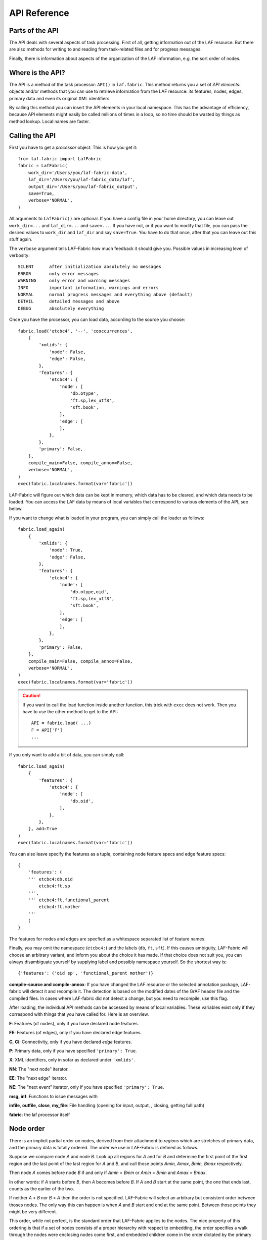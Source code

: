 API Reference
#############

Parts of the API
================
The API deals with several aspects of task processing.
First of all, getting information out of the LAF resource.
But there are also methods for writing to and reading from task-related files and
for progress messages.

Finally, there is information about aspects of the organization of the LAF information,
e.g. the sort order of nodes.

Where is the API?
=================

The API is a method of the task processor: ``API()`` in ``laf.fabric``.
This method returns you a set of *API elements*: objects and/or methods that you can use to retrieve
information from the LAF resource: its features, nodes, edges, primary data and
even its original XML identifiers.

By calling this method you can insert the API elements in your local namespace.
This has the advantage of efficiency,
because API elements might easily be called millions of times in a loop,
so no time should be wasted by things as method lookup. Local names are faster.

Calling the API
===============
First you have to get a *processor* object. This is how you get it::

    from laf.fabric import LafFabric
    fabric = LafFabric(
        work_dir='/Users/you/laf-fabric-data',
        laf_dir='/Users/you/laf-fabric_data/laf',
        output_dir='/Users/you/laf-fabric_output',
        save=True,
        verbose='NORMAL',
    )

All arguments to ``LafFabric()`` are optional. 
If you have a config file in your home directory, you can leave out ``work_dir=...`` and ``laf_dir=...`` and ``save=...``.
If you have not, or if you want to modify that file, you can pass the desired values to ``work_dir`` and ``laf_dir`` and say ``save=True``.
You have to do that once, after that you can leave out this stuff again.

The ``verbose`` argument tells LAF-Fabric how much feedback it should give you.
Possible values in increasing level of verbosity:: 

    SILENT      after initialization absolutely no messages
    ERROR       only error messages
    WARNING     only error and warning messages
    INFO        important information, warnings and errors
    NORMAL      normal progress messages and everything above (default)
    DETAIL      detailed messages and above
    DEBUG       absolutely everything

Once you have the processor, you can load data, according to the source you choose::

    fabric.load('etcbc4', '--', 'cooccurrences',
        {
            'xmlids': {
                'node': False,
                'edge': False,
            },
            'features': {
                'etcbc4': {
                    'node': [
                        'db.otype',
                        'ft.sp,lex_utf8',
                        'sft.book',
                    ],
                    'edge': [
                    ],
                },
            },
            'primary': False,
        },
        compile_main=False, compile_annox=False,
        verbose='NORMAL',
    )
    exec(fabric.localnames.format(var='fabric'))

LAF-Fabric will figure out which data can be kept in memory, which data has to be cleared, and which data
needs to be loaded.
You can access the LAF data by means of local variables that correspond to various elements of the API, see below.

If you want to change what is loaded in your program, you can simply call the loader as follows::

    fabric.load_again(
        {
            'xmlids': {
                'node': True,
                'edge': False,
            },
            'features': {
                'etcbc4': {
                    'node': [
                        'db.otype,oid',
                        'ft.sp,lex_utf8',
                        'sft.book',
                    ],
                    'edge': [
                    ],
                },
            },
            'primary': False,
        },
        compile_main=False, compile_annox=False,
        verbose='NORMAL',
    )
    exec(fabric.localnames.format(var='fabric'))

.. caution::
    If you want to call the load function inside another function, this trick with ``exec`` does not work.
    Then you have to use the other method to get to the API::

        API = fabric.load( ...)
        F = API['F']
        ...

If you only want to add a bit of data, you can simply call::

    fabric.load_again(
        {
            'features': {
                'etcbc4': {
                    'node': [
                        'db.oid',
                    ],
                },
            },
        }, add=True
    )
    exec(fabric.localnames.format(var='fabric'))

You can also leave specify the features as a tuple, containing node feature specs and edge feature specs::

    {
        'features': (
        ''' etcbc4:db.oid
            etcbc4:ft.sp
        ''',
        ''' etcbc4:ft.functional_parent
            etcbc4:ft.mother
        '''
        )
    }

The features for nodes and edges are specfied as a whitespace separated list of feature names.

Finally, you may omit the namespace (``etcbc4:``) and the labels (``db``, ``ft``, ``sft``).
If this causes ambiguity, LAF-Fabric will choose an arbitrary variant, and inform you about the choice it has made.
If that choice does not suit you, you can always disambiguate yourself by supplying label and possibly namespace yourself.
So the shortest way is::

    {'features': ('oid sp', 'functional_parent mother')}

**compile-source and compile-annox**:
If you have changed the LAF resource or the selected annotation package, LAF-fabric will detect it and recompile it.
The detection is based on the modified dates of the GrAF header file and the compiled files.
In cases where LAF-fabric did not detect a change, but you need to recompile, use this flag.

After loading, the individual API methods can be accessed by means of local variables.
These variables exist only if they correspond with things that you have called for.
Here is an overview.

**F**: Features (of nodes), only if you have declared node features.

**FE**: Features (of edges), only if you have declared edge features.

**C**, **Ci**: Connectivity, only if you have declared *edge* features.    

**P**: Primary data, only if you have specified ``'primary': True``.

**X**: XML identifiers, only in sofar as declared under ``'xmlids'``.

**NN**: The "next node" iterator.

**EE**: The "next edge" iterator.

**NE**: The "next event" iterator, only if you have specified ``'primary': True``.

**msg, inf**: Functions to issue messages with

**infile**, **outfile**, **close**, **my_file**: File handling (opening for input, output, , closing, getting full path)

**fabric**: the laf processor itself

.. _node-order:

Node order
==========
There is an implicit partial order on nodes, derived from their attachment to *regions*
which are stretches of primary data, and the primary data is totally ordered.
The order we use in LAF-Fabric is defined as follows.

Suppose we compare node *A* and node *B*.
Look up all regions for *A* and for *B* and determine the first point of the first region
and the last point of the last region for *A* and *B*, and call those points *Amin, Amax*, *Bmin, Bmax* respectively. 

Then node *A* comes before node *B* if and only if *Amin* < *Bmin* or *Amin* = *Bmin* and *Amax* > *Bmax*.

In other words: if *A* starts before *B*, then *A* becomes before *B*.
If *A* and *B* start at the same point, the one that ends last, counts as the earlier of the two.

If neither *A* < *B* nor *B* < *A* then the order is not specified.
LAF-Fabric will select an arbitrary but consistent order between thoses nodes.
The only way this can happen is when *A* and *B* start and end at the same point.
Between those points they might be very different. 

This order, while not perfect, is the standard order that LAF-Fabric applies to the nodes.
The nice property of this ordering is that if a set of nodes consists of a proper hierarchy with respect to embedding,
the order specifies a walk through the nodes were enclosing nodes come first,
and embedded children come in the order dictated by the primary data.
If two nodes *start and end at the same place* in the primary data, only extra knowledge can decide which embeds which.

A particularly nasty case are nodes that link to a zero-width region in the primary data.
How should they be ordered with respect to neighbouring nodes?
Is the empty one embedded in its right neighbour, or its
left one, or in both, or in neither? All possibilities make sense without further knowledge.
LAF-Fabric's default ordering places empty nodes *after* all nodes that start at the same place.

So, LAF-Fabric may not able to order the nodes according to all of your intuitions, because the explicit information in a LAF resource
may not completely model those intuitions.

Yet, if you have a particular LAF resource and a method to order the nodes in a more satisfying manner,
you can supply a module in which you implement that order.
You can then tell LAF-Fabric to override its default order by the custom one.
See :ref:`data-prep`.

LAF API
=======
Here is a description of the API elements as returned by the API() call.

F, FE, F_all, FE_all (Features)
-------------------------------
Examples::

    F.otype.v(node)

    FE.mother.v(edge)

    F.gn.s()

    F.gn.s(value='feminine')

    all_node_features = API['F_all']
    all_edge_features = API['FE_all']

All that you want to know about features and are not afraid to ask.

*F* is an object, and for each *node* feature that you have declared, it has a member
with a handy name. Likewise for *FE*, but now for *edge* features.

``F.etcbc4_db_otype`` is a feature object
that corresponds with the LAF feature given in an annotation in the annotation space ``etcbc4``,
with label ``db`` and name ``otype``.

``FE.etcbc4_ft_mother`` is also a feature object, but now on an edge, and corresponding
with an empty annotation.

You can also leave out the namespace and the label, so the following are also valid:

``F.db_otype`` or even ``F.otype``. And also: ``FE.mother``. 
However, if the feature name is empty, you cannot leave out the label: ``FE.`` is not valid.

When there is ambiguity, you will get a warning when the features are requested, from which it will
be clear to what features the ambiguous abbreviated forms refer. In other to use the other possibilities,
use the more expanded names.

If a node or edge is annotated by an empty annotation, we do not have real features, but still there
is an annotation label and an annotation space.
In such cases we leave the feature name empty.
The values of such annotations are always the empty string.

You can look up feature values by calling the method ``v(«node/edge»)`` on feature objects.
Here ``«node/edge»`` is an integer denoting the node or edge you want the feature value of.

.. note::
    In LAF-Fabric, nodes and edges are not data structures, they are integers.
    So they are their own IDs. 
    All data about nodes exists in other global tables: how nodes are attached to regions,
    how nodes are connected to each other by edges, and the values nodes and edges carry for each of the features.

**Alternatively**, you can use the slightly more verbose alternative forms:: 

    F.item['otype'].v(node)
    FE.item['mother'].v(edge)

They give exactly the same result:
``F.otype`` is the same thing as ``F.item['otype']`` provided the feature has been loaded.

The advantage of the alternative form is that the feature is specified by a *string*
instead of a *method name*.
That means that you can work with dynamically computed feature names.
All abbrevitions that are valid as method name, are also valid as key in the ``F.item`` dictionary.

You can use features to define sets in an easy manner.
The ``s()`` method yields an iterator that iterates over all nodes for which the feature in question
has a defined value. For the order of nodes, see :ref:`node-order`.

If a value is passed to ``s()``, only those nodes are visited that have that value for the feature in question.

The ``F_all`` and ``FE_all`` list all features that are loadable.
These are the features found in the compiled current source or in the compiled current annox.

**Main source and annox**

If you have loaded an extra annotation package (*annox*), each feature value is looked up first according to the
data of the *annox*, and only if that fails, according to the main source. The ``s()`` method
combines all relevant information.

.. _connectivity:

C, Ci (Connectivity)
--------------------
Examples:

**A. Normal edge features**::

    target_node in C.feature.v(source_node)
    (target_node, value) in C.feature.vv(source_node)
    target_nodes in C.feature.endnodes(source_nodes, value='val')

    source_node in Ci.feature.v(target_node)
    (source_node, value) in Ci.feature.vv(target_node)
    source_nodes in Ci.feature.endnodes(target_nodes, value='val')

**B. Special edge features**::

    target_node in C.laf__x.v(source_node)
    target_node in C.laf__y.v(source_node)

    source_node in Ci.laf__x.v(target_node)
    source_node in Ci.laf__y.v(target_node)

**C. Sorting the results**:: 

    target_node in C.feature.v(source_node, sort=True)
    (target_node, value) in C.feature.vvs(source_node, sort=True)
    target_nodes in C.feature.endnodes(source_nodes, value='val', sort=True)

**D. Existence of edges**::

    if C.feature.e(node): has_outgoing = True # there is an outgoing edge from node carrying feature
    if Ci.feature.e(node): has_incoming = True # there is an incoming edge to node carrying feature

(the methods ``vv`` and ``endnodes`` are also valid for the special features.

**Ad A. Normal edge features**

This is the connectivity of nodes by edges.
``C`` and ``Ci`` are objects that specify completely how you can walk from one node to another
by means of edges.

For each *edge*-feature that you have declared, it has a member with a handy name, exactly as in the ``FE`` object.

``C.feature`` is a connection table based on the
edge-feature named ``feature``.

Such a table yields for each node ``node1`` a list of pairs ``(node2, val)`` for which there is an edge going
from ``node1`` to ``node2``, annotated by this feature with value ``val``.

This is what the ``vv()`` methods yields as a generator.

If you are not interested in the actual values, there is a simpler generator ``v()``, yielding the list of only the nodes.
If there are multiple edges with several values going from ``node1`` to ``node2``, ``node2`` will be yielded
only once.

If you want to travel onwards until there are no outgoing edges left that qualify, use the method ``endnodes()``.

For all this functionality there is also a version that uses the opposite edge direction.
Use ``Ci`` instead of ``C``.

If you have loaded an extra annotation package (*annox*), lookups are first performed with the data from the *annox*,
and only if that fails, from the main source. All relevant data will be combined.

**Ad B. Special edge features**

There may be edges that are completely unannotated. These edges are made available through the special
``C`` and ``Ci`` members called ``laf__x``. (Annotation namespace ``laf``, no annotation label, name ``'x'``.)

If you have loaded an *annox*, it may have annotated formerly unannotated edges.
However, this will not influence the ``laf__x`` feature.

``laf__x`` always corresponds to the unannotated edges in the main source, irrespective of any *annox* whatsoever.

But loading an annox introduces an other special edge feature: ``laf__y``: all edges that have been annotated by the annox.

In your script you can compute what the unannotated edges are according to the combination of main source and annox.
It is all the edges that you get with ``laf__x``, minus those yielded by ``laf__y``.

Think of ``x`` as *excluded* from annotations, and ``y`` as *yes annotations*.

**Ad C. Sorting the results** 

The results of the ``v`` and ``vv`` methods are unordered, unless ``sort=True`` is passed.
In that case, the results are ordered in the standard ordering or in the custom ordering if you have
loaded a prepared ordering.

See the example notebook
`trees <http://nbviewer.ipython.org/github/ETCBC/laf-fabric-nbs/blob/master/trees/trees_etcbc4.ipynb>`_
for working code with connectivity.

**Ad D. Existence of edges**

If you want to merely check whether a node has outgoing edges with a certain annotated feature, you can
use the direct method ``e(node)``.
This is much faster than using the ``v(node)`` mode, since the ``e()`` method builds less data structures.

**General remark**
All methods of ``C`` and ``Ci`` objects that deliver multiple results, yield them one by one as iterators.

BF (Before)
-----------
Examples::

    if BF(nodea, nodeb) == None:
        # code for the case that nodea and nodeb do not have a mutual order
    elif BF(nodea, nodeb):
        # code for the case that nodea comes before nodeb
    else:
        # code for the case that nodea comes after nodeb

With this function you can do an easy check on the order of nodes.
The *BF()* ordering orders the nodes as *NN()* does, but it indicates when two nodes cannot be ordered.
There is no mutual order between two nodes if at least one of the following holds:

* at least one of them is not linked to the primary data
* both start and end at the same point in the primary data (what happens in between is immaterial).

*BF(n,m)* yields ``True`` if *n* comes before *m*, ``False`` if *m* comes before *n*, and ``None`` if none of these is the case.

.. note::
    The *BF()* ordering is **not** influenced by an additional ordering that you might have added to LAF-Fabric by
    data preparation. So even if you have loaded a more complete ordering, you still can analyse for which pairs of nodes the
    extra ordering introduces extra order.

EE (Next Edge)
--------------
Examples::
    
    (a0) for edge in EE():
             pass

EE() walks through edges, in unspecified order.
It yields for every edge a tuple *(id, from, to)*, where *id* is the identifier of the edge (an integer),
and *from* and *to* are the nodes from which and to which the edge goes.
These nodes are specified by their node identifiers (integers).

NN (Next Node)
--------------
Examples::
    
    (a0) for node in NN():
             pass

    (a1) for node in NN(nodes=nodeset):
             pass

    (a2) for node in NN(nodes=nodeset, extrakey=your_order):
             pass

    (b)  for node in NN(test=F.otype.v, value='book'):
             pass

    (c)  for node in NN(test=F.book.v, values=['Isaiah', 'Psalms']):
             pass

    (d)  for node in NN(
             test=F.otype.v,
             values=['phrase', 'word'],
             extrakey=lambda x: F.otype.v(x) == 'phrase',
         ):
             pass

NN() walks through nodes, not by edges, but through a predefined set, in the
natural order given by the primary data (see :ref:`node-order`).
Only nodes that are linked to a region (one or more) of the primary data are
being walked. You can walk all nodes, or just a given set.

It is an *iterator* that yields a new node everytime it is called.

All arguments are optional. They mean the following, if present.

* ``test``: A filter that tests whether nodes are passed through or inhibited.
  It should be a *callable* with one argument and return some value;
* ``value``: string
* ``values``: an iterable of strings.

``test`` will be called for each passing node,
and if the value returned is not in the set given by ``value`` and/or ``values``,
the node will be skipped. If neither ``value`` or ``values`` are provided,
the node will be passed if and only if ``test`` returns a true value.

* ``nodes``: this will limit the set of nodes that are visited to the given value,
  which must be an iterable of nodes. Before yielding nodes, ``NN(nodes=nodeset)``
  will order the nodes according to the standard ordering, and if you have provided
  an extra, prepared ordering, this ordering will be taken instead.

The ``nodes`` argument is compatible with all other arguments.

.. note::
    ``nodelist = NN(nodes=nodeset)`` is a practical way to get the nodeset in the right
    order. If your program works a lot with nodeset, and then needs to produce
    orderly output, this is your method. If you have a custom ordering defined in your
    task, you can apply it to arbitrary node sets via ``NN(nodes=nodeset, extrakey=your_order)``.

    Alternatively, you can say: ``nodelist = sorted(nodeset, key=NK)``. See the API element NK.

Example (a) iterates through all nodes, (a1) only through the nodes in nodeset,
(a2) idem, but applies an extra ordering beforehand, 
(b) only through the book nodes, because *test*
is the feature value lookup function associated with the ``otype`` function,
which gives for each node its type.

.. note::
    The type of a node is not a LAF concept, but a concept in this particular LAF resource.
    There are annotations which give the feature ``otype`` to nodes, stating
    that nodes are books, chapters, words, phrases, and so on.

In example (c) you can give multiple values for which you want the corresponding nodes.

Example (d) passes an extra sort key. The set of nodes is sorted on the basis of how they
are anchored to the primary data. Left comes before right, embedding comes before embedded.
But there are many cases where this order is not defined, namely between nodes that start at the
same point and end at the same point.

If you have extra information to order these cases, you can do so by passing ``extrakey``.
In this case the extrakey is ``False`` for nodes with carry a certain feature with value ``phrase``,
and ``True`` for the other nodes, which carry value ``word`` for that feature.
Because ``False`` comes before ``True``, the phrases come before the words they contain.

.. note::
    Without extrakey, all nodes that have not identical start and end points
    have already the property that they are yielded in the proper mutual order.
    The difficulty is where the ``BF`` method above yields ``None``.
    It is exactly these cases that are remedied with ``extrakey``. 
    The rest of the order remains untouched.

.. caution::
    Ordering the nodes with ``extrakey`` is costly, it may take several seconds.
    The etcbc module comes with a method to compute this ordering once and for all.
    This supplementary data can easilyand quickly be loaded, and then you do not have to bother
    about ``extrakey`` anymore. See :ref:`data-prep`.

.. note::
    You can invoke a supplementary module of your choice to make the ordering more complete.
    See the section on extra data preparation below.

See ``next_node()`` in ``laf.fabric``.

NK (node sort key)
------------------
Example::

    nodelist = sorted(nodeset, key=NK)

This can be passed as a sort key for node sets. It corresponds with the "natural order" on nodes.
If an additional module, such as *etcbc.preprocess* has modified the natural order, this sort key will reflect the
modified order. If you let NN() yield nodes, they appear in this same order.

MK (anchor set sort key)
------------------------
Example::

    anchorsets = sorted(anchorsets, key=MK)

This can be passed as a sort key for anchor sets. It corresponds with the "natural order" on anchor sets, which is:
Let *sa* and *sb* are two anchor sets.

If *sa* is a proper subset of *sb* then *sb* comes before *sa* and vice versa.

Otherwise, if *sa* and *sb* are not equal, the one that has the smallest element not occurring in the other comes first.

.. _node-events:

NE (Next Event)
---------------
Examples::
    
    for (anchor, events) in NE():
        for (node, kind) in events:
            if kind == 3:
                '''close node event'''
            elif kind == 2:
                '''suspend node event'''
            elif kind == 1:
                '''resume node event'''
            elif kind == 0:
                '''start node event'''
            
    for (anchor, events) in NE(key=filter):
    for (anchor, events) in NE(simplify=filter):
    for (anchor, events) in NE(key=filter1, simplify=filter2):

**``NE()`` is only available if you have specified in the *load* directives: ``primary: True``.**

NE() walks through the primary data, or, more precisely, through the anchor positions where
something happens with the nodes.

It is an *iterator* that yields the set of events for the next anchor that has events everytime it is called.
It will return a pair, consisting of the anchor position and a list of events.

See ``next_event()`` in ``laf.fabric``.

What can happen is that a node *starts*, *resumes*, *suspends* or *ends* at a certain anchor position.
This things are called *node_events*.

*start*
    The start anchor of the first range that the node is linked to
*resume*
    The start anchor of any non-first range that the node is linked to
*suspend*
    The end anchor of any non-last range that the node is linked to
*end*
    The end anchor of the last range that the node is linked to

The events for each anchored are are ordered according to the primary data order of nodes, see :ref:`node-order`,
where for events of the kind *suspend* and *end* the order is reversed.

.. caution::
    While the notion of node event is quite natural and intuitive, there are subtle difficulties.
    It all has to do with embedding, gaps and empty nodes. 
    If your nodes link to portions of primary data with gaps, and if some nodes link to points in de primary data
    (rather than stretches), then the node events generated by NE() will in general not completely ordered as desired.
    You should consider using more explicit information in your data about embedding, such as edges between nodes.
    If not, you have to code intricate event reordering in your notebook.

.. note::
    For non-empty nodes (i.e. nodes linked to at least one region with a distinct start and end anchor),
    this works out nicely.
    At any anchor the closing events are before the opening events.
    However, an empty node would close before all other closing events at that node, and open after all
    other opening events at that node. It would close before it would open.
    That is why we treat empty nodes differently: their open-close events are placed between
    the list of close events of other nodes and the list of open events of other nodes.

.. note::
    The embedding of empty nodes is hard to define without further knowledge.
    Are two empty nodes at the same anchor position embedded in each other or not?
    Is an empty node embedded in a node that opens or close at the same anchor?
    We choose a minimalistic interpretation: multiple embedded nodes at the same anchor
    are not embedded in each other, and are not embedded in nodes that open or close at the
    same anchor.

The consequence of this ordering is that if the nodes correspond to a tree structure, the node events
correspond precisely with the tree structure.
You can use the events to generate start and end tags for each node and you get a properly nested representation.

Note however, that if two nodes have the same set of ranges, it is impossible to say which embeds which.

You can, however, pass a *key=filter* argument to NE(). 
Before a node event is generated for a node, *filter* will be applied to it.
If the outcome is ``None``, the events for this node will be skipped, the consumer of events will not see them.
If the outcome is not ``None``, the value will be used as a sort key for additional sorting.

The events are already sorted fairly good, but only those node events that have the same kind and corresponds to nodes
with the same start and end point, may occur in an undesirable order.
By assigning a key, you can remedy that. 
The key will be used in inversed order for opening/resume events, and in normal order for close/suspend events.

For example, if you pass a filter as *key* that assigns to nodes that correspond to *sentences* the number 5,
and to nodes that correspond to *clauses* the number 4, then the following happens.

Whenever there is a sentence that coincides with a clause, then the sentence-open event will
occur before the clause-open event, and the clause-close before the sentence-close.

.. note::
    The ordering induced by *key=filter* is also applied to multiple empty nodes at the same anchor.
    Without the ordering, they are not embedded in each other, but the ordering
    may embed some empty nodes in other ones.
    This additional ordering will not reorder events for empty nodes with those of enclosing non-empty nodes,
    because it is impossible to tell whether an empty node is embedded in a node that is closing at this point
    or at a node that is opening at this point. 

If there are many regions in the primary data that are not inside regions or in regions that are not linked to nodes,
or in regions not linked to relevant nodes, it may bethe case that many relevant nodes get interrupted around these gaps.
That will cause many spurious suspend-resume pairs of events. It is possible to suppress those.

Example: suppose that all white space is not linked to nodes, and suppose that sentences and clauses are linked
to their individual words. Then they become interrupted at each word.

If you pass the *simplify=filter* argument to NE() the following will happen.
First of all: a gap is now a stretch of primary data that does not occur between the start and end position
of any node for which the filter is not None.

In our example of sentences and clauses: suppose that a verse is linked to the continuous regions of all its material,
including white space. Suppose that by our *key=filter1* argument we are interested in sentences, clauses and verses.
With respect to this set, the white spaces are no gaps, because they occur in the verses.

But if we give a simplify=filter2 that only admits sentences and clauses, then the white spaces become true gaps.
And NE(simplify=filter2) will actively weed out all node-suspend, node-resume pairs around true gaps.

Even if the nodes do not correspond with a tree, the order of the node events correspond to an
intuitive way to mark the embedding of nodes.

Note that we do not say *region* but *range*.
LAF-Fabric has converted the region-linking of nodes by range-linking.
The range list of a node is a sequence of maximal, non-overlapping pieces of primary data in primary data order.

Consequently, if a node suspends at an anchor, it will not resume at that anchor,
so the node has a real gap at that anchor.

Formally, a node event is a tuple ``(node, kind)`` where ``kind`` is 0, 1, ,2, or 3, meaning
*start*, *resume*, *suspend*, *end* respectively.

X, XE (XML Identifiers)
-----------------------

Examples::

    X.r(i)
    X.i(x)
    XE.r(i)
    XE.i(x)

If you need to convert the integers that identify nodes and edges in the compiled data back to
their original XML identifiers, you can do that with the *X* object for nodes and the *XE* object for edges.

Both have two methods, corresponding to the direction of the translation:
with ``i(«xml id»)`` you get the corresponding number of a node/edge, and with ``r(«number»)``
you get the original XML id by which the node/edge was identified in the LAF resource.

P (Primary Data)
----------------
Examples::

    P.data(node)

**The primary data is only available if you have specified in the *load* directives: ``primary: True``.**

Your gateway to the primary data. For nodes ``node`` that are linked to the primary data by one or more regions,
``P.data(node)`` yields a set of chunks of primary data, corresponding with those regions.

The chunks are *maximal*, *non-overlapping*, *ordered* according to the primary data.

Every chunk is given as a tuple (*pos*, *text*), where *pos* is the position in the primary data where
the start of *text* can be found, and *text* is the chunk of actual text that is specified by the region.

.. caution:: Note that *text* may be empty.
    This happens in cases where the region is not a true interval but merely
    a point between two characters.

Input and Output
----------------
Examples::

    data_dir
    output_dir
    out_handle = outfile('output.txt')
    in_handle  = infile('input.txt')
    file_path = my_file('thefile.txt')
    close()

    msg(text)
    msg(text, verbose='ERROR')
    msg(text, newline=False)
    msg(text, withtime=False)

    inf(text)
    inf(text, verbose='ERROR')
    inf(text, newline=False)
    inf(text, withtime=False)

*data_dir* is the top-level directory where all input data (laf resources, extra annotation files) reside.

*output_dir* is the top-level directory where all task output data is collected.

You can create an output filehandle, open for writing, by calling the ``outfile()`` method
and assigning the result to a variable, say *out_handle*.

From then on you can write output simply by saying::

    out_handle.write(text)

You can create as many output handles as you like in this way.
All these files end up in the task specific working directory.

Likewise, you can place additional input files in that directory,
and read them by saying::

    text = in_handle.read()

You can have LAF-Fabric close them all by means of ``close()`` without arguments.

If you want to refer in your notebook, outside the LAF-Fabric context, to files in the task-specific working directory,
you can do so by saying::

    full_path = my_file('thefile.txt')

The method ``my_file`` prepends the full directory path in front of the file name.
It does not check whether the file exists.

You can issue progress messages while executing your task.
These messages go to the standard error of a terminal or command prompt or code cell.
In a code cell, they receive a colored back ground.
If you say  ``inf`` instead of ``msg``, the message goes to the standard output instead, and in a code cell the background will not be coloured.

You can adjust the verbosity level of messages, see above for possible values.

These messages get the elapsed time prepended, unless you say ``withtime=False``.

A newline will be appended, unless you say ``newline=False``.

The elapsed time is reckoned from the start of the task, but after all the task-specific
loading of features.

fabric
------
You also have access to the laf processor itself, by means of the ``fabric`` key in the ``API``.

Here are some useful methods.

**resolve_feature**

Example::

    fabric.resolve_feature('node', 'otype')
    fabric.resolve_feature('node', 'db.otype')
    fabric.resolve_feature('node', 'etcbc4:db.otype')

Resolves incomplete and complete feature names. Raises FabricError if there is no resolution in the current resource.
If there are resolutions, delivers the last one found, in the form of a tuple (*namespace*, *label*, *feature name*).
If there aremultiple resolutions, lists all the candidates and tells which one has been chosen.

.. _data-prep:

Extra data preparation
======================
.. caution::
    This section is meant for developers of extra modules on top of LAF-Fabric

LAF-Fabric admits other modules to precompute data to which it should be pointed.
See :doc:``etcbc-reference`` for an example.


